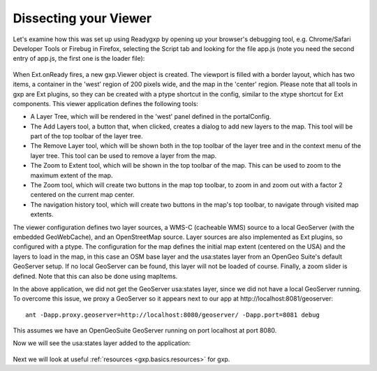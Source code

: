 .. _gxp.basics.dissect:

Dissecting your Viewer
======================
Let's examine how this was set up using Readygxp by opening up your browser's
debugging tool, e.g. Chrome/Safari Developer Tools or Firebug in Firefox,
selecting the Script tab and looking for the file app.js (note you need the
second entry of app.js, the first one is the loader file):

  .. figure:: gxp-img2.png
     :align: center
     :width: 1000px

When Ext.onReady fires, a new gxp.Viewer object is created. The viewport is
filled with a border layout, which has two items, a container in the 'west'
region of 200 pixels wide, and the map in the 'center' region. Please note that
all tools in gxp are Ext plugins, so they can be created with a ptype shortcut
in the config, similar to the xtype shortcut for Ext components. This viewer
application defines the following tools:

* A Layer Tree, which will be rendered in the 'west' panel defined in the
  portalConfig.
* The Add Layers tool, a button that, when clicked, creates a dialog to add new
  layers to the map. This tool will be part of the top toolbar of the layer
  tree.
* The Remove Layer tool, which will be shown both in the top toolbar of the
  layer tree and in the context menu of the layer tree. This tool can be
  used to remove a layer from the map.
* The Zoom to Extent tool, which will be shown in the top toolbar of the map.
  This can be used to zoom to the maximum extent of the map.
* The Zoom tool, which will create two buttons in the map top toolbar, to zoom
  in and zoom out with a factor 2 centered on the current map center.
* The navigation history tool, which will create two buttons in the map's top
  toolbar, to navigate through visited map extents.

The viewer configuration defines two layer sources, a WMS-C (cacheable WMS)
source to a local GeoServer (with the embedded GeoWebCache), and an
OpenStreetMap source. Layer sources are also implemented as Ext plugins, so
configured with a ptype. The configuration for the map defines the initial map
extent (centered on the USA) and the layers to load in the map, in this case an
OSM base layer and the usa:states layer from an OpenGeo Suite's default
GeoServer setup. If no local GeoServer can be found, this layer will not be
loaded of course. Finally, a zoom slider is defined. Note that this can also be
done using mapItems.

In the above application, we did not get the GeoServer usa:states layer, since
we did not have a local GeoServer running. To overcome this issue, we proxy a
GeoServer so it appears next to our app at http://localhost:8081/geoserver::

    ant -Dapp.proxy.geoserver=http://localhost:8080/geoserver/ -Dapp.port=8081 debug

This assumes we have an OpenGeoSuite GeoServer running on port localhost at
port 8080.

Now we will see the usa:states layer added to the application:

  .. figure:: gxp-img3.png
     :align: center
     :width: 1000px

Next we will look at useful :ref:`resources <gxp.basics.resources>` for gxp.
